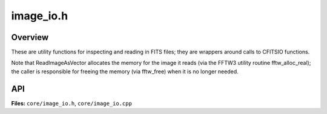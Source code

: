 image_io.h
==========

Overview
--------

These are utility functions for inspecting and reading in FITS files;
they are wrappers around calls to CFITSIO functions.

Note that ReadImageAsVector allocates the memory for the image it reads
(via the FFTW3 utility routine fftw_alloc_real); the caller is
responsible for freeing the memory (via fftw_free) when it is no longer
needed.


API
---

**Files:** ``core/image_io.h``, ``core/image_io.cpp``


.. doxygenfile:: image_io.h
